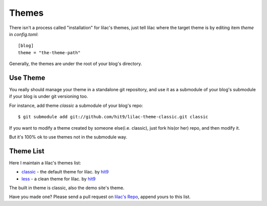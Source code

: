 .. _themes:

Themes
======

There isn't a process called "installation" for lilac's themes, 
just tell lilac where the target theme is by editing item `theme` in `config.toml`::

    [blog]
    theme = "the-theme-path"

Generally, the themes are under the root of your blog's directory.


Use Theme
---------

You really should manage your theme in a standalone git repository,
and use it as a submodule of your blog's submodule if your blog is under
git versioning too.

For instance, add theme `classic` a submodule of your blog's repo::

    $ git submodule add git://github.com/hit9/lilac-theme-classic.git classic

If you want to modify a theme created by someone else(i.e. classic), just fork his(or her) repo,
and then modify it.

But it's 100% ok to use themes not in the submodule way.

.. _theme_list:

Theme List
-----------

Here I maintain a lilac's themes list:

- `classic <https://github.com/hit9/lilac-theme-classic>`_ - the default theme for lilac. by `hit9 <https://github.com/hit9>`_

- `less <https://github.com/hit9/lilac-theme-less>`_ - a clean theme for lilac. by `hit9 <https://github.com/hit9>`_

The built in theme is classic, also the demo site's theme.

Have you made one? Please send a pull request on `lilac's Repo <https://github.com/hit9/lilac>`_, append yours to this list.
